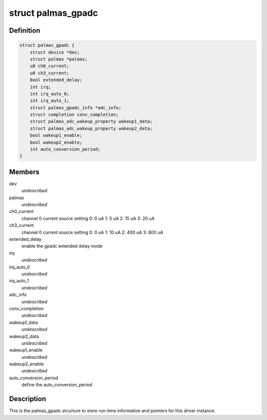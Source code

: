 .. -*- coding: utf-8; mode: rst -*-
.. src-file: drivers/iio/adc/palmas_gpadc.c

.. _`palmas_gpadc`:

struct palmas_gpadc
===================

.. c:type:: struct palmas_gpadc

    the palmas_gpadc structure

.. _`palmas_gpadc.definition`:

Definition
----------

.. code-block:: c

    struct palmas_gpadc {
        struct device *dev;
        struct palmas *palmas;
        u8 ch0_current;
        u8 ch3_current;
        bool extended_delay;
        int irq;
        int irq_auto_0;
        int irq_auto_1;
        struct palmas_gpadc_info *adc_info;
        struct completion conv_completion;
        struct palmas_adc_wakeup_property wakeup1_data;
        struct palmas_adc_wakeup_property wakeup2_data;
        bool wakeup1_enable;
        bool wakeup2_enable;
        int auto_conversion_period;
    }

.. _`palmas_gpadc.members`:

Members
-------

dev
    *undescribed*

palmas
    *undescribed*

ch0_current
    channel 0 current source setting
    0: 0 uA
    1: 5 uA
    2: 15 uA
    3: 20 uA

ch3_current
    channel 0 current source setting
    0: 0 uA
    1: 10 uA
    2: 400 uA
    3: 800 uA

extended_delay
    enable the gpadc extended delay mode

irq
    *undescribed*

irq_auto_0
    *undescribed*

irq_auto_1
    *undescribed*

adc_info
    *undescribed*

conv_completion
    *undescribed*

wakeup1_data
    *undescribed*

wakeup2_data
    *undescribed*

wakeup1_enable
    *undescribed*

wakeup2_enable
    *undescribed*

auto_conversion_period
    define the auto_conversion_period

.. _`palmas_gpadc.description`:

Description
-----------

This is the palmas_gpadc structure to store run-time information
and pointers for this driver instance.

.. This file was automatic generated / don't edit.

